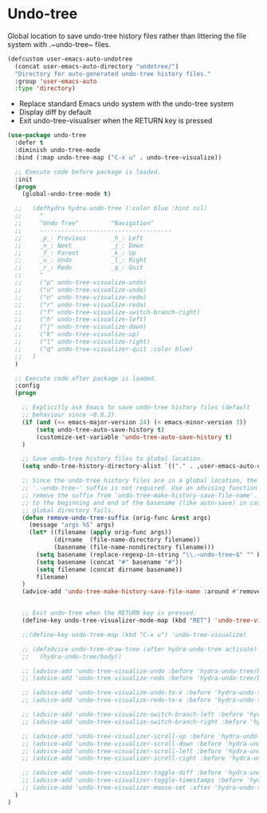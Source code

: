 * Undo-tree

Global location to save undo-tree history files rather than littering the file
system with .~undo-tree~ files.

#+BEGIN_SRC emacs-lisp
(defcustom user-emacs-auto-undotree
  (concat user-emacs-auto-directory "undotree/")
  "Directory for auto-generated undo-tree history files."
  :group 'user-emacs-auto
  :type 'directory)
#+END_SRC

- Replace standard Emacs undo system with the undo-tree system
- Display diff by default
- Exit undo-tree-visualiser when the RETURN key is pressed


#+BEGIN_SRC emacs-lisp
(use-package undo-tree
  :defer t
  :diminish undo-tree-mode
  :bind (:map undo-tree-map ("C-x u" . undo-tree-visualize))

  ;; Execute code before package is loaded.
  :init
  (progn
    (global-undo-tree-mode t)

  ;;   (defhydra hydra-undo-tree (:color blue :hint nil)
  ;;     "
  ;;     ^Undo Tree^         ^Navigation^
  ;;     -------------------------------------
  ;;     _p_: Previous       _h_: Left
  ;;     _n_: Next           _j_: Down
  ;;     _f_: Parent         _k_: Up
  ;;     _u_: Undo           _l_: Right
  ;;     _r_: Redo           _q_: Quit
  ;;     "
  ;;     ("p" undo-tree-visualize-undo)
  ;;     ("u" undo-tree-visualize-undo)
  ;;     ("n" undo-tree-visualize-redo)
  ;;     ("r" undo-tree-visualize-redo)
  ;;     ("f" undo-tree-visualize-switch-branch-right)
  ;;     ("h" undo-tree-visualize-left)
  ;;     ("j" undo-tree-visualize-down)
  ;;     ("k" undo-tree-visualize-up)
  ;;     ("l" undo-tree-visualize-right)
  ;;     ("q" undo-tree-visualizer-quit :color blue)
  ;;   )
  )

  ;; Execute code after package is loaded.
  :config
  (progn

    ;; Explicitly ask Emacs to save undo-tree history files (default
    ;; behaviour since ~0.8.2).
    (if (and (<= emacs-major-version 24) (< emacs-minor-version 3))
        (setq undo-tree-auto-save-history t)
        (customize-set-variable 'undo-tree-auto-save-history t)
    )

    ;; Save undo-tree history files to global location.
    (setq undo-tree-history-directory-alist `(("." . ,user-emacs-auto-undotree)))

    ;; Since the undo-tree history files are in a global location, the
    ;; '.~undo-tree~' suffix is not required. Use an advising function to
    ;; remove the suffix from 'undo-tree-make-history-save-file-name'. Add '#'
    ;; to the beginning and end of the basename (like auto-save) in case the
    ;; global directory fails.
    (defun remove-undo-tree-suffix (orig-func &rest args)
      (message "args %S" args)
      (let* ((filename (apply orig-func args))
             (dirname  (file-name-directory filename))
             (basename (file-name-nondirectory filename)))
        (setq basename (replace-regexp-in-string "\\.~undo-tree~$" "" basename))
        (setq basename (concat "#" basename "#"))
        (setq filename (concat dirname basename))
        filename)
    )
    (advice-add 'undo-tree-make-history-save-file-name :around #'remove-undo-tree-suffix)


    ;; Exit undo-tree when the RETURN key is pressed.
    (define-key undo-tree-visualizer-mode-map (kbd "RET") 'undo-tree-visualizer-quit)

    ;;(define-key undo-tree-map (kbd "C-x u") 'undo-tree-visualize)

    ;; (defadvice undo-tree-draw-tree (after hydra-undo-tree activate)
    ;;   (hydra-undo-tree/body))

    ;; (advice-add 'undo-tree-visualize-undo :before 'hydra-undo-tree/body)
    ;; (advice-add 'undo-tree-visualize-redo :before 'hydra-undo-tree/body)

    ;; (advice-add 'undo-tree-visualize-undo-to-x :before 'hydra-undo-tree/body)
    ;; (advice-add 'undo-tree-visualize-redo-to-x :before 'hydra-undo-tree/body)

    ;; (advice-add 'undo-tree-visualize-switch-branch-left :before 'hydra-undo-tree/body)
    ;; (advice-add 'undo-tree-visualize-switch-branch-right :before 'hydra-undo-tree/body)

    ;; (advice-add 'undo-tree-visualizer-scroll-up :before 'hydra-undo-tree/body)
    ;; (advice-add 'undo-tree-visualizer-scroll-down :before 'hydra-undo-tree/body)
    ;; (advice-add 'undo-tree-visualizer-scroll-left :before 'hydra-undo-tree/body)
    ;; (advice-add 'undo-tree-visualizer-scroll-right :before 'hydra-undo-tree/body)

    ;; (advice-add 'undo-tree-visualizer-toggle-diff :before 'hydra-undo-tree/body)
    ;; (advice-add 'undo-tree-visualizer-toggle-timestamps :before 'hydra-undo-tree/body)
    ;; (advice-add 'undo-tree-visualizer-mouse-set :after 'hydra-undo-tree/body)
  )
)
#+END_SRC

